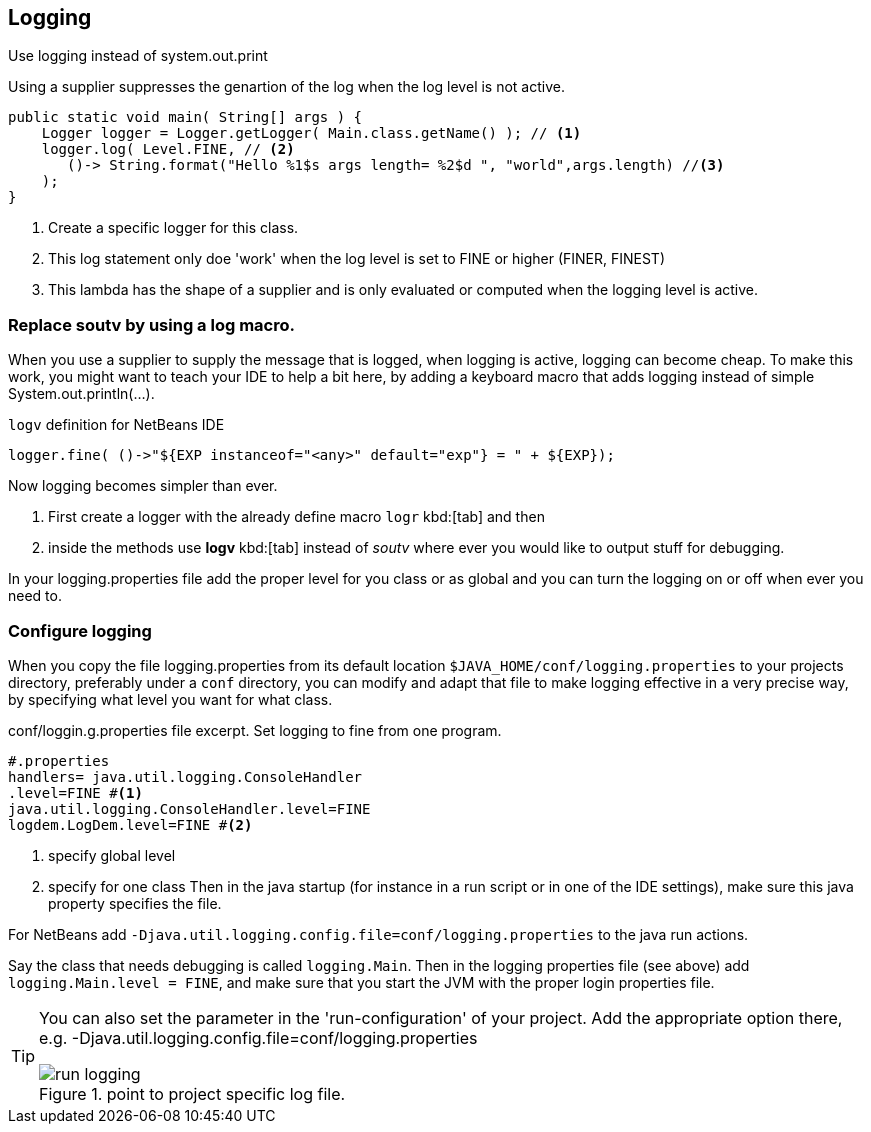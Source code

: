 == Logging



// supplier to make logging cheaper.

Use logging instead of system.out.print

.Using a supplier suppresses the genartion of the log when the log level is not active.
[source,java]
----
public static void main( String[] args ) {
    Logger logger = Logger.getLogger( Main.class.getName() ); // <1>
    logger.log( Level.FINE, // <2>
       ()-> String.format("Hello %1$s args length= %2$d ", "world",args.length) //<3>
    );
}
----

<1> Create a specific logger for this class.
<2> This log statement only doe 'work' when the log level is set to FINE or higher (FINER, FINEST)
<3> This lambda has the shape of a supplier and is only evaluated or computed when the logging level is active.

=== Replace soutv by using a log macro.

When you use a supplier to supply the message that is logged, when logging is active, logging can become cheap.
To make this work, you might want to teach your IDE to help a bit here, by adding a keyboard macro that adds
logging instead of simple System.out.println(...).

.`logv` definition for NetBeans IDE
[source,java]
----
logger.fine( ()->"${EXP instanceof="<any>" default="exp"} = " + ${EXP});
----

Now logging becomes simpler than ever.

. First create a logger with the already define macro [black]`logr` kbd:[tab] and then
. inside the methods use [black]*logv* kbd:[tab] instead of _soutv_ where ever you would like to output stuff for debugging.

In your logging.properties file add the proper level for you class or as global and you can turn the logging on or off when ever you need to.

=== Configure logging

When you copy the file logging.properties from its default location [green]`$JAVA_HOME/conf/logging.properties` to your projects
directory, preferably under a `conf` directory, you can modify and adapt that file to make logging effective in a very precise way,
by specifying what level you want for what class.

.conf/loggin.g.properties file excerpt. Set logging to fine from one program.
[source,properties]
----
#.properties
handlers= java.util.logging.ConsoleHandler
.level=FINE #<1>
java.util.logging.ConsoleHandler.level=FINE
logdem.LogDem.level=FINE #<2>
----

<1> specify global level
<2> specify for one class
Then in the java startup (for instance in a run script or in one of the IDE settings), make sure this java property specifies the file.

For NetBeans add [blue]`-Djava.util.logging.config.file=conf/logging.properties` to the java run actions.

Say the class that needs debugging is called `logging.Main`.  Then in the logging properties file (see above) add
 `logging.Main.level = FINE`, and make sure that you start the JVM with the proper login properties file.

[TIP]
====
You can also set the parameter in the 'run-configuration' of your project.
Add the appropriate option there, e.g. -Djava.util.logging.config.file=conf/logging.properties

.point to project specific log file.
image::run-logging.png[]

====
